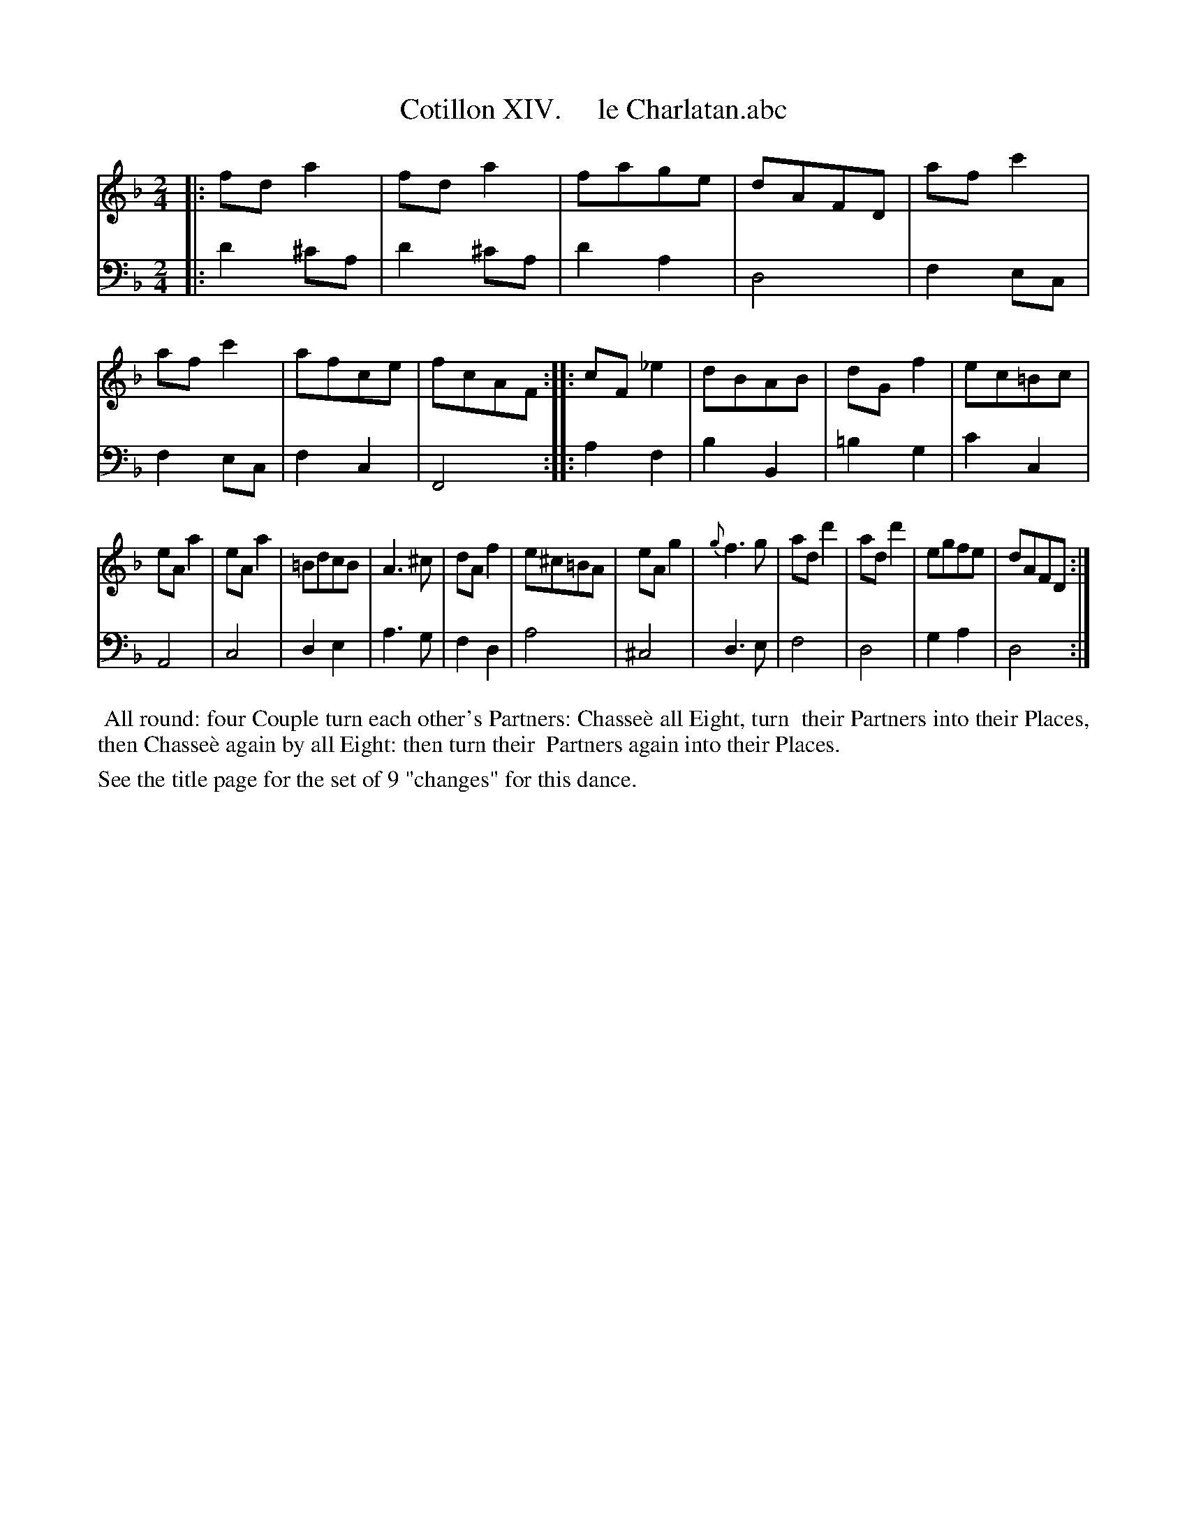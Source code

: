 X: 14
T: Cotillon XIV.     le Charlatan.abc
%R: march, polka
B: J. Longman "XXIV New Cotillons or French Dances", London 1770 #14
F: http://http://www.vwml.org/browse/browse-collections-dance-tune-books/browse-longmans 2015-2-22
Z: 2015 John Chambers <jc:trillian.mit.edu>
M: 2/4
L: 1/8
K: Dm
% - - - - - - - - - - - - - - - - - - - - - - - - - - - - -
%Voice 1 is formatted for a small scale.
V: 1 clef=treble
|:\
fda2 | fda2 | fage | dAFD |\
afc'2 | afc'2 | afce | fcAF :|\
|:\
cF_e2 | dBAB | dGf2 | ec=Bc |
eAa2 | eAa2 | =BdcB | A3^c |\
dAf2 | e^c=BA | eAg2 | {g}f3g |\
add'2 | add'2 | egfe | dAFD :|
% - - - - - - - - - - - - - - - - - - - - - - - - - - - - -
%Voice 2 preserves the original staff breaks.
V: 2 clef=bass middle=d
|:\
d'2^c'a | d'2^c'a | d'2a2 | d4 | f2ec | f2ec | f2c2 | F4 :|
|:\
a2f2 | b2B2 | =b2g2 | c'2c2 | A4 | c4 | d2e2 | a3g | f2d2 |
a4 | ^c4 | d3e | f4 | d4 | g2a2 | d4 :|
% - - - - - - - - - - Dance description - - - - - - - - - -
%%begintext align
%% All round: four Couple turn each other's Partners: Chasse\`e all Eight, turn
%% their Partners into their Places, then Chasse\`e again by all Eight: then turn their
%% Partners again into their Places.
%%endtext
%%text See the title page for the set of 9 "changes" for this dance.
